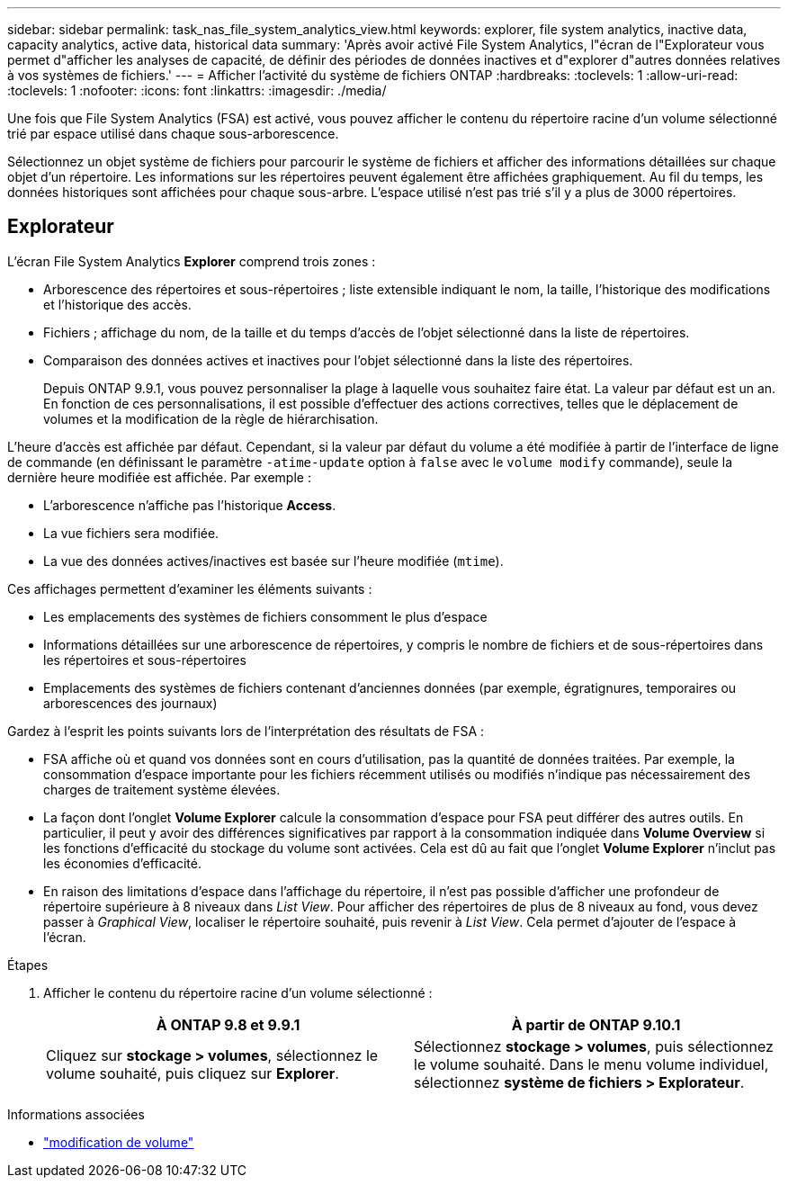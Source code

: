 ---
sidebar: sidebar 
permalink: task_nas_file_system_analytics_view.html 
keywords: explorer, file system analytics, inactive data, capacity analytics, active data, historical data 
summary: 'Après avoir activé File System Analytics, l"écran de l"Explorateur vous permet d"afficher les analyses de capacité, de définir des périodes de données inactives et d"explorer d"autres données relatives à vos systèmes de fichiers.' 
---
= Afficher l'activité du système de fichiers ONTAP
:hardbreaks:
:toclevels: 1
:allow-uri-read: 
:toclevels: 1
:nofooter: 
:icons: font
:linkattrs: 
:imagesdir: ./media/


[role="lead"]
Une fois que File System Analytics (FSA) est activé, vous pouvez afficher le contenu du répertoire racine d'un volume sélectionné trié par espace utilisé dans chaque sous-arborescence.

Sélectionnez un objet système de fichiers pour parcourir le système de fichiers et afficher des informations détaillées sur chaque objet d'un répertoire. Les informations sur les répertoires peuvent également être affichées graphiquement. Au fil du temps, les données historiques sont affichées pour chaque sous-arbre. L'espace utilisé n'est pas trié s'il y a plus de 3000 répertoires.



== Explorateur

L'écran File System Analytics *Explorer* comprend trois zones :

* Arborescence des répertoires et sous-répertoires ; liste extensible indiquant le nom, la taille, l'historique des modifications et l'historique des accès.
* Fichiers ; affichage du nom, de la taille et du temps d'accès de l'objet sélectionné dans la liste de répertoires.
* Comparaison des données actives et inactives pour l'objet sélectionné dans la liste des répertoires.
+
Depuis ONTAP 9.9.1, vous pouvez personnaliser la plage à laquelle vous souhaitez faire état. La valeur par défaut est un an. En fonction de ces personnalisations, il est possible d'effectuer des actions correctives, telles que le déplacement de volumes et la modification de la règle de hiérarchisation.



L'heure d'accès est affichée par défaut. Cependant, si la valeur par défaut du volume a été modifiée à partir de l'interface de ligne de commande (en définissant le paramètre `-atime-update` option à `false` avec le `volume modify` commande), seule la dernière heure modifiée est affichée. Par exemple :

* L'arborescence n'affiche pas l'historique *Access*.
* La vue fichiers sera modifiée.
* La vue des données actives/inactives est basée sur l'heure modifiée (`mtime`).


Ces affichages permettent d'examiner les éléments suivants :

* Les emplacements des systèmes de fichiers consomment le plus d'espace
* Informations détaillées sur une arborescence de répertoires, y compris le nombre de fichiers et de sous-répertoires dans les répertoires et sous-répertoires
* Emplacements des systèmes de fichiers contenant d'anciennes données (par exemple, égratignures, temporaires ou arborescences des journaux)


Gardez à l'esprit les points suivants lors de l'interprétation des résultats de FSA :

* FSA affiche où et quand vos données sont en cours d'utilisation, pas la quantité de données traitées. Par exemple, la consommation d'espace importante pour les fichiers récemment utilisés ou modifiés n'indique pas nécessairement des charges de traitement système élevées.
* La façon dont l'onglet *Volume Explorer* calcule la consommation d'espace pour FSA peut différer des autres outils. En particulier, il peut y avoir des différences significatives par rapport à la consommation indiquée dans *Volume Overview* si les fonctions d'efficacité du stockage du volume sont activées. Cela est dû au fait que l'onglet *Volume Explorer* n'inclut pas les économies d'efficacité.
* En raison des limitations d'espace dans l'affichage du répertoire, il n'est pas possible d'afficher une profondeur de répertoire supérieure à 8 niveaux dans _List View_. Pour afficher des répertoires de plus de 8 niveaux au fond, vous devez passer à _Graphical View_, localiser le répertoire souhaité, puis revenir à _List View_. Cela permet d'ajouter de l'espace à l'écran.


.Étapes
. Afficher le contenu du répertoire racine d'un volume sélectionné :
+
[cols="2"]
|===
| À ONTAP 9.8 et 9.9.1 | À partir de ONTAP 9.10.1 


| Cliquez sur *stockage > volumes*, sélectionnez le volume souhaité, puis cliquez sur *Explorer*. | Sélectionnez *stockage > volumes*, puis sélectionnez le volume souhaité. Dans le menu volume individuel, sélectionnez *système de fichiers > Explorateur*. 
|===


.Informations associées
* link:https://docs.netapp.com/us-en/ontap-cli/volume-modify.html["modification de volume"^]


